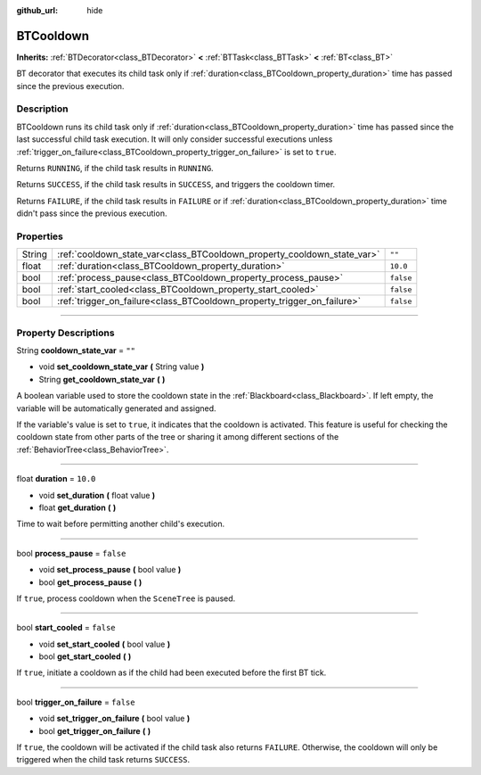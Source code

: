 :github_url: hide

.. DO NOT EDIT THIS FILE!!!
.. Generated automatically from Godot engine sources.
.. Generator: https://github.com/godotengine/godot/tree/4.2/doc/tools/make_rst.py.
.. XML source: https://github.com/godotengine/godot/tree/4.2/modules/limboai/doc_classes/BTCooldown.xml.

.. _class_BTCooldown:

BTCooldown
==========

**Inherits:** :ref:`BTDecorator<class_BTDecorator>` **<** :ref:`BTTask<class_BTTask>` **<** :ref:`BT<class_BT>`

BT decorator that executes its child task only if :ref:`duration<class_BTCooldown_property_duration>` time has passed since the previous execution.

.. rst-class:: classref-introduction-group

Description
-----------

BTCooldown runs its child task only if :ref:`duration<class_BTCooldown_property_duration>` time has passed since the last successful child task execution. It will only consider successful executions unless :ref:`trigger_on_failure<class_BTCooldown_property_trigger_on_failure>` is set to ``true``.

Returns ``RUNNING``, if the child task results in ``RUNNING``.

Returns ``SUCCESS``, if the child task results in ``SUCCESS``, and triggers the cooldown timer.

Returns ``FAILURE``, if the child task results in ``FAILURE`` or if :ref:`duration<class_BTCooldown_property_duration>` time didn't pass since the previous execution.

.. rst-class:: classref-reftable-group

Properties
----------

.. table::
   :widths: auto

   +--------+-------------------------------------------------------------------------+-----------+
   | String | :ref:`cooldown_state_var<class_BTCooldown_property_cooldown_state_var>` | ``""``    |
   +--------+-------------------------------------------------------------------------+-----------+
   | float  | :ref:`duration<class_BTCooldown_property_duration>`                     | ``10.0``  |
   +--------+-------------------------------------------------------------------------+-----------+
   | bool   | :ref:`process_pause<class_BTCooldown_property_process_pause>`           | ``false`` |
   +--------+-------------------------------------------------------------------------+-----------+
   | bool   | :ref:`start_cooled<class_BTCooldown_property_start_cooled>`             | ``false`` |
   +--------+-------------------------------------------------------------------------+-----------+
   | bool   | :ref:`trigger_on_failure<class_BTCooldown_property_trigger_on_failure>` | ``false`` |
   +--------+-------------------------------------------------------------------------+-----------+

.. rst-class:: classref-section-separator

----

.. rst-class:: classref-descriptions-group

Property Descriptions
---------------------

.. _class_BTCooldown_property_cooldown_state_var:

.. rst-class:: classref-property

String **cooldown_state_var** = ``""``

.. rst-class:: classref-property-setget

- void **set_cooldown_state_var** **(** String value **)**
- String **get_cooldown_state_var** **(** **)**

A boolean variable used to store the cooldown state in the :ref:`Blackboard<class_Blackboard>`. If left empty, the variable will be automatically generated and assigned.

If the variable's value is set to ``true``, it indicates that the cooldown is activated. This feature is useful for checking the cooldown state from other parts of the tree or sharing it among different sections of the :ref:`BehaviorTree<class_BehaviorTree>`.

.. rst-class:: classref-item-separator

----

.. _class_BTCooldown_property_duration:

.. rst-class:: classref-property

float **duration** = ``10.0``

.. rst-class:: classref-property-setget

- void **set_duration** **(** float value **)**
- float **get_duration** **(** **)**

Time to wait before permitting another child's execution.

.. rst-class:: classref-item-separator

----

.. _class_BTCooldown_property_process_pause:

.. rst-class:: classref-property

bool **process_pause** = ``false``

.. rst-class:: classref-property-setget

- void **set_process_pause** **(** bool value **)**
- bool **get_process_pause** **(** **)**

If ``true``, process cooldown when the ``SceneTree`` is paused.

.. rst-class:: classref-item-separator

----

.. _class_BTCooldown_property_start_cooled:

.. rst-class:: classref-property

bool **start_cooled** = ``false``

.. rst-class:: classref-property-setget

- void **set_start_cooled** **(** bool value **)**
- bool **get_start_cooled** **(** **)**

If ``true``, initiate a cooldown as if the child had been executed before the first BT tick.

.. rst-class:: classref-item-separator

----

.. _class_BTCooldown_property_trigger_on_failure:

.. rst-class:: classref-property

bool **trigger_on_failure** = ``false``

.. rst-class:: classref-property-setget

- void **set_trigger_on_failure** **(** bool value **)**
- bool **get_trigger_on_failure** **(** **)**

If ``true``, the cooldown will be activated if the child task also returns ``FAILURE``. Otherwise, the cooldown will only be triggered when the child task returns ``SUCCESS``.

.. |virtual| replace:: :abbr:`virtual (This method should typically be overridden by the user to have any effect.)`
.. |const| replace:: :abbr:`const (This method has no side effects. It doesn't modify any of the instance's member variables.)`
.. |vararg| replace:: :abbr:`vararg (This method accepts any number of arguments after the ones described here.)`
.. |constructor| replace:: :abbr:`constructor (This method is used to construct a type.)`
.. |static| replace:: :abbr:`static (This method doesn't need an instance to be called, so it can be called directly using the class name.)`
.. |operator| replace:: :abbr:`operator (This method describes a valid operator to use with this type as left-hand operand.)`
.. |bitfield| replace:: :abbr:`BitField (This value is an integer composed as a bitmask of the following flags.)`
